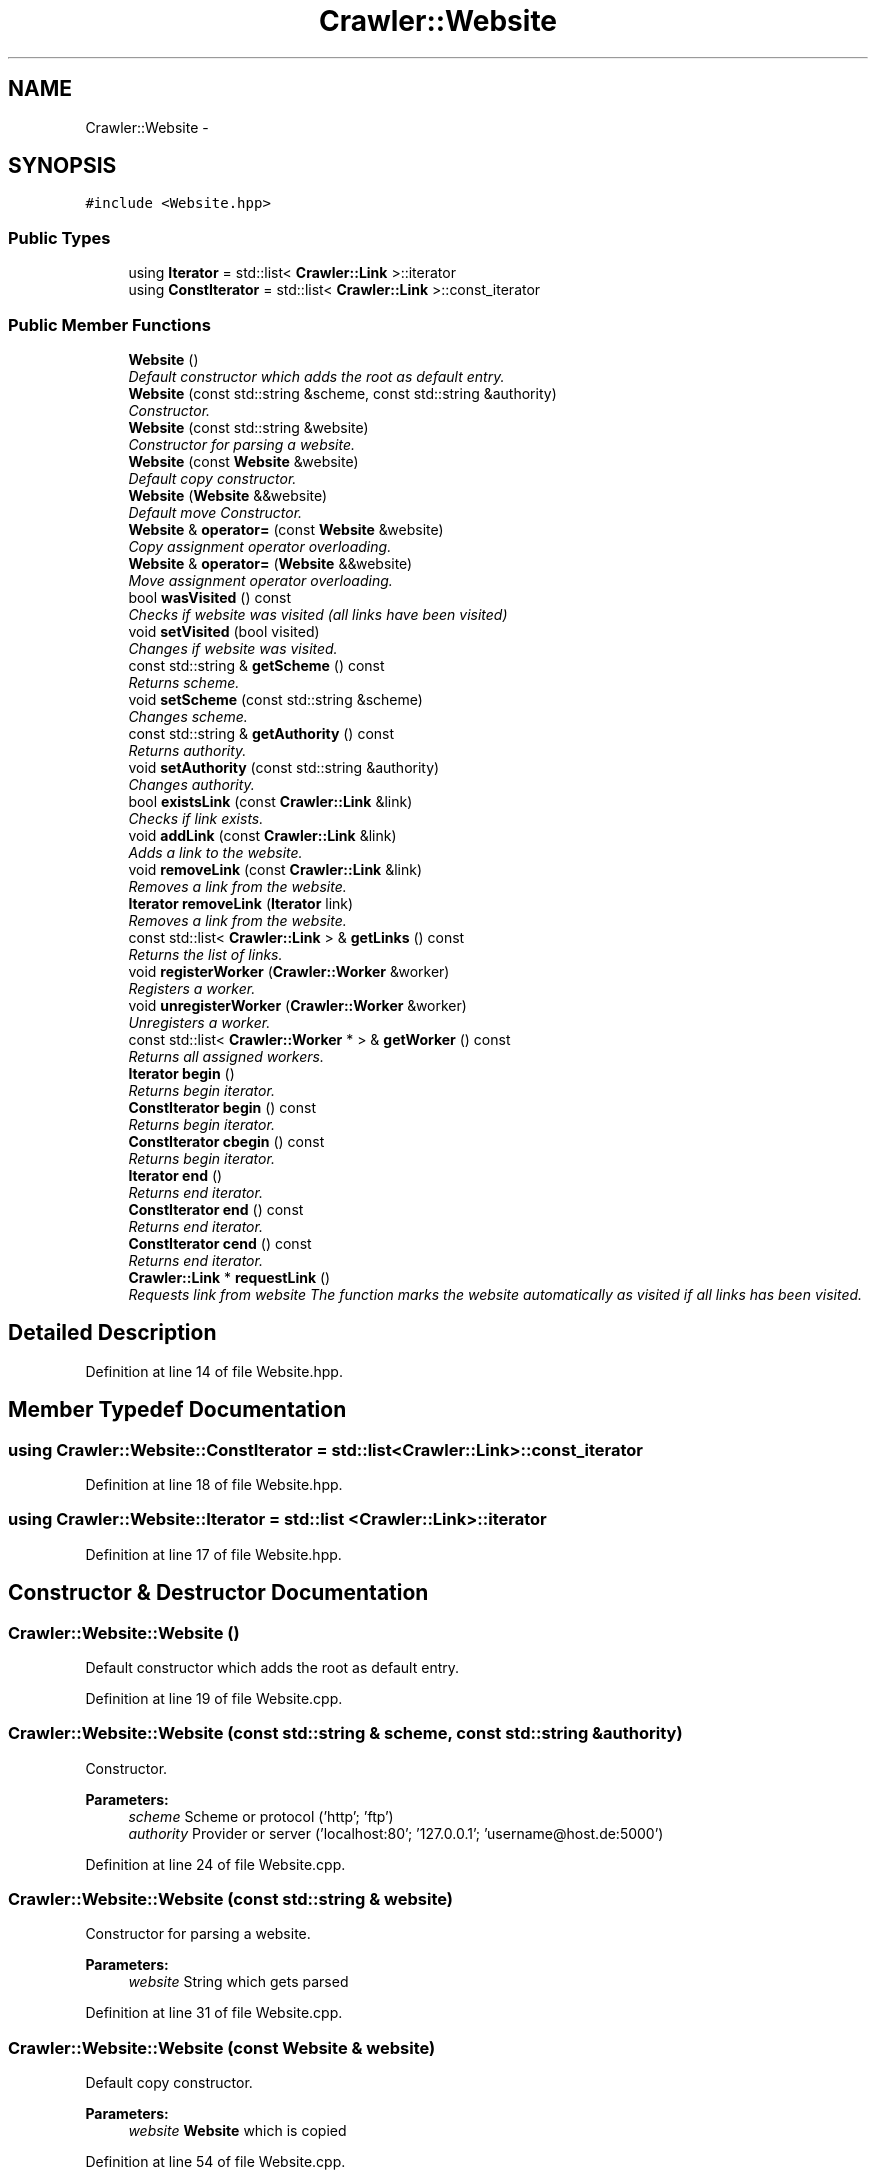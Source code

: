 .TH "Crawler::Website" 3 "Sun Jun 21 2015" "Version 1.0" "Crawler" \" -*- nroff -*-
.ad l
.nh
.SH NAME
Crawler::Website \- 
.SH SYNOPSIS
.br
.PP
.PP
\fC#include <Website\&.hpp>\fP
.SS "Public Types"

.in +1c
.ti -1c
.RI "using \fBIterator\fP = std::list< \fBCrawler::Link\fP >::iterator"
.br
.ti -1c
.RI "using \fBConstIterator\fP = std::list< \fBCrawler::Link\fP >::const_iterator"
.br
.in -1c
.SS "Public Member Functions"

.in +1c
.ti -1c
.RI "\fBWebsite\fP ()"
.br
.RI "\fIDefault constructor which adds the root as default entry\&. \fP"
.ti -1c
.RI "\fBWebsite\fP (const std::string &scheme, const std::string &authority)"
.br
.RI "\fIConstructor\&. \fP"
.ti -1c
.RI "\fBWebsite\fP (const std::string &website)"
.br
.RI "\fIConstructor for parsing a website\&. \fP"
.ti -1c
.RI "\fBWebsite\fP (const \fBWebsite\fP &website)"
.br
.RI "\fIDefault copy constructor\&. \fP"
.ti -1c
.RI "\fBWebsite\fP (\fBWebsite\fP &&website)"
.br
.RI "\fIDefault move Constructor\&. \fP"
.ti -1c
.RI "\fBWebsite\fP & \fBoperator=\fP (const \fBWebsite\fP &website)"
.br
.RI "\fICopy assignment operator overloading\&. \fP"
.ti -1c
.RI "\fBWebsite\fP & \fBoperator=\fP (\fBWebsite\fP &&website)"
.br
.RI "\fIMove assignment operator overloading\&. \fP"
.ti -1c
.RI "bool \fBwasVisited\fP () const "
.br
.RI "\fIChecks if website was visited (all links have been visited) \fP"
.ti -1c
.RI "void \fBsetVisited\fP (bool visited)"
.br
.RI "\fIChanges if website was visited\&. \fP"
.ti -1c
.RI "const std::string & \fBgetScheme\fP () const "
.br
.RI "\fIReturns scheme\&. \fP"
.ti -1c
.RI "void \fBsetScheme\fP (const std::string &scheme)"
.br
.RI "\fIChanges scheme\&. \fP"
.ti -1c
.RI "const std::string & \fBgetAuthority\fP () const "
.br
.RI "\fIReturns authority\&. \fP"
.ti -1c
.RI "void \fBsetAuthority\fP (const std::string &authority)"
.br
.RI "\fIChanges authority\&. \fP"
.ti -1c
.RI "bool \fBexistsLink\fP (const \fBCrawler::Link\fP &link)"
.br
.RI "\fIChecks if link exists\&. \fP"
.ti -1c
.RI "void \fBaddLink\fP (const \fBCrawler::Link\fP &link)"
.br
.RI "\fIAdds a link to the website\&. \fP"
.ti -1c
.RI "void \fBremoveLink\fP (const \fBCrawler::Link\fP &link)"
.br
.RI "\fIRemoves a link from the website\&. \fP"
.ti -1c
.RI "\fBIterator\fP \fBremoveLink\fP (\fBIterator\fP link)"
.br
.RI "\fIRemoves a link from the website\&. \fP"
.ti -1c
.RI "const std::list< \fBCrawler::Link\fP > & \fBgetLinks\fP () const "
.br
.RI "\fIReturns the list of links\&. \fP"
.ti -1c
.RI "void \fBregisterWorker\fP (\fBCrawler::Worker\fP &worker)"
.br
.RI "\fIRegisters a worker\&. \fP"
.ti -1c
.RI "void \fBunregisterWorker\fP (\fBCrawler::Worker\fP &worker)"
.br
.RI "\fIUnregisters a worker\&. \fP"
.ti -1c
.RI "const std::list< \fBCrawler::Worker\fP * > & \fBgetWorker\fP () const "
.br
.RI "\fIReturns all assigned workers\&. \fP"
.ti -1c
.RI "\fBIterator\fP \fBbegin\fP ()"
.br
.RI "\fIReturns begin iterator\&. \fP"
.ti -1c
.RI "\fBConstIterator\fP \fBbegin\fP () const "
.br
.RI "\fIReturns begin iterator\&. \fP"
.ti -1c
.RI "\fBConstIterator\fP \fBcbegin\fP () const "
.br
.RI "\fIReturns begin iterator\&. \fP"
.ti -1c
.RI "\fBIterator\fP \fBend\fP ()"
.br
.RI "\fIReturns end iterator\&. \fP"
.ti -1c
.RI "\fBConstIterator\fP \fBend\fP () const "
.br
.RI "\fIReturns end iterator\&. \fP"
.ti -1c
.RI "\fBConstIterator\fP \fBcend\fP () const "
.br
.RI "\fIReturns end iterator\&. \fP"
.ti -1c
.RI "\fBCrawler::Link\fP * \fBrequestLink\fP ()"
.br
.RI "\fIRequests link from website The function marks the website automatically as visited if all links has been visited\&. \fP"
.in -1c
.SH "Detailed Description"
.PP 
Definition at line 14 of file Website\&.hpp\&.
.SH "Member Typedef Documentation"
.PP 
.SS "using \fBCrawler::Website::ConstIterator\fP =  std::list <\fBCrawler::Link\fP>::const_iterator"

.PP
Definition at line 18 of file Website\&.hpp\&.
.SS "using \fBCrawler::Website::Iterator\fP =  std::list <\fBCrawler::Link\fP>::iterator"

.PP
Definition at line 17 of file Website\&.hpp\&.
.SH "Constructor & Destructor Documentation"
.PP 
.SS "Crawler::Website::Website ()"

.PP
Default constructor which adds the root as default entry\&. 
.PP
Definition at line 19 of file Website\&.cpp\&.
.SS "Crawler::Website::Website (const std::string & scheme, const std::string & authority)"

.PP
Constructor\&. 
.PP
\fBParameters:\fP
.RS 4
\fIscheme\fP Scheme or protocol ('http'; 'ftp') 
.br
\fIauthority\fP Provider or server ('localhost:80'; '127\&.0\&.0\&.1'; 'username@host\&.de:5000') 
.RE
.PP

.PP
Definition at line 24 of file Website\&.cpp\&.
.SS "Crawler::Website::Website (const std::string & website)"

.PP
Constructor for parsing a website\&. 
.PP
\fBParameters:\fP
.RS 4
\fIwebsite\fP String which gets parsed 
.RE
.PP

.PP
Definition at line 31 of file Website\&.cpp\&.
.SS "Crawler::Website::Website (const \fBWebsite\fP & website)"

.PP
Default copy constructor\&. 
.PP
\fBParameters:\fP
.RS 4
\fIwebsite\fP \fBWebsite\fP which is copied 
.RE
.PP

.PP
Definition at line 54 of file Website\&.cpp\&.
.SS "Crawler::Website::Website (\fBWebsite\fP && website)"

.PP
Default move Constructor\&. 
.PP
\fBParameters:\fP
.RS 4
\fIwebsite\fP \fBWebsite\fP which is moved 
.RE
.PP

.PP
Definition at line 62 of file Website\&.cpp\&.
.SH "Member Function Documentation"
.PP 
.SS "void Crawler::Website::addLink (const \fBCrawler::Link\fP & link)"

.PP
Adds a link to the website\&. 
.PP
\fBParameters:\fP
.RS 4
\fIlink\fP \fBLink\fP which is added 
.RE
.PP

.PP
Definition at line 138 of file Website\&.cpp\&.
.SS "\fBCrawler::Website::Iterator\fP Crawler::Website::begin ()"

.PP
Returns begin iterator\&. 
.PP
\fBReturns:\fP
.RS 4
Begin iterator 
.RE
.PP

.PP
Definition at line 200 of file Website\&.cpp\&.
.SS "\fBCrawler::Website::ConstIterator\fP Crawler::Website::begin () const"

.PP
Returns begin iterator\&. 
.PP
\fBReturns:\fP
.RS 4
Begin iterator 
.RE
.PP

.PP
Definition at line 205 of file Website\&.cpp\&.
.SS "\fBCrawler::Website::ConstIterator\fP Crawler::Website::cbegin () const"

.PP
Returns begin iterator\&. 
.PP
\fBReturns:\fP
.RS 4
Begin iterator 
.RE
.PP

.PP
Definition at line 210 of file Website\&.cpp\&.
.SS "\fBCrawler::Website::ConstIterator\fP Crawler::Website::cend () const"

.PP
Returns end iterator\&. 
.PP
\fBReturns:\fP
.RS 4
End iterator 
.RE
.PP

.PP
Definition at line 225 of file Website\&.cpp\&.
.SS "\fBCrawler::Website::Iterator\fP Crawler::Website::end ()"

.PP
Returns end iterator\&. 
.PP
\fBReturns:\fP
.RS 4
End iterator 
.RE
.PP

.PP
Definition at line 215 of file Website\&.cpp\&.
.SS "\fBCrawler::Website::ConstIterator\fP Crawler::Website::end () const"

.PP
Returns end iterator\&. 
.PP
\fBReturns:\fP
.RS 4
End iterator 
.RE
.PP

.PP
Definition at line 220 of file Website\&.cpp\&.
.SS "bool Crawler::Website::existsLink (const \fBCrawler::Link\fP & link)"

.PP
Checks if link exists\&. 
.PP
\fBParameters:\fP
.RS 4
\fIlink\fP \fBLink\fP which is checked 
.RE
.PP
\fBReturns:\fP
.RS 4
True if link exists 
.RE
.PP

.PP
Definition at line 129 of file Website\&.cpp\&.
.SS "const std::string & Crawler::Website::getAuthority () const"

.PP
Returns authority\&. 
.PP
\fBReturns:\fP
.RS 4
Reference to authority 
.RE
.PP

.PP
Definition at line 119 of file Website\&.cpp\&.
.SS "const std::list< \fBCrawler::Link\fP > & Crawler::Website::getLinks () const"

.PP
Returns the list of links\&. 
.PP
\fBReturns:\fP
.RS 4
Reference to the list of links 
.RE
.PP

.PP
Definition at line 167 of file Website\&.cpp\&.
.SS "const std::string & Crawler::Website::getScheme () const"

.PP
Returns scheme\&. 
.PP
\fBReturns:\fP
.RS 4
Reference to scheme 
.RE
.PP

.PP
Definition at line 108 of file Website\&.cpp\&.
.SS "const std::list< \fBCrawler::Worker\fP * > & Crawler::Website::getWorker () const"

.PP
Returns all assigned workers\&. 
.PP
\fBReturns:\fP
.RS 4
Vector of all assigned worker 
.RE
.PP

.PP
Definition at line 195 of file Website\&.cpp\&.
.SS "\fBCrawler::Website\fP & Crawler::Website::operator= (const \fBWebsite\fP & website)"

.PP
Copy assignment operator overloading\&. 
.PP
\fBParameters:\fP
.RS 4
\fIwebsite\fP \fBWebsite\fP which is copied 
.RE
.PP
\fBReturns:\fP
.RS 4
Reference to this 
.RE
.PP

.PP
Definition at line 72 of file Website\&.cpp\&.
.SS "\fBCrawler::Website\fP & Crawler::Website::operator= (\fBWebsite\fP && website)"

.PP
Move assignment operator overloading\&. 
.PP
\fBParameters:\fP
.RS 4
\fIwebsite\fP \fBWebsite\fP which is moved 
.RE
.PP
\fBReturns:\fP
.RS 4
Reference to this 
.RE
.PP

.PP
Definition at line 84 of file Website\&.cpp\&.
.SS "void Crawler::Website::registerWorker (\fBCrawler::Worker\fP & worker)"

.PP
Registers a worker\&. 
.PP
\fBParameters:\fP
.RS 4
\fIworker\fP \fBWorker\fP which gets registered 
.RE
.PP

.PP
Definition at line 172 of file Website\&.cpp\&.
.SS "void Crawler::Website::removeLink (const \fBCrawler::Link\fP & link)"

.PP
Removes a link from the website\&. 
.PP
\fBParameters:\fP
.RS 4
\fIlink\fP \fBLink\fP which is removed 
.RE
.PP

.PP
Definition at line 148 of file Website\&.cpp\&.
.SS "\fBCrawler::Website::Iterator\fP Crawler::Website::removeLink (\fBIterator\fP link)"

.PP
Removes a link from the website\&. 
.PP
\fBParameters:\fP
.RS 4
\fIiterator\fP Iterator (link) which is removed 
.RE
.PP
\fBReturns:\fP
.RS 4
Last iterator in the list 
.RE
.PP

.PP
Definition at line 161 of file Website\&.cpp\&.
.SS "\fBCrawler::Link\fP * Crawler::Website::requestLink ()"

.PP
Requests link from website The function marks the website automatically as visited if all links has been visited\&. 
.PP
\fBReturns:\fP
.RS 4
Next link of website which has not been visited or nullptr 
.RE
.PP

.PP
Definition at line 230 of file Website\&.cpp\&.
.SS "void Crawler::Website::setAuthority (const std::string & authority)"

.PP
Changes authority\&. 
.PP
\fBParameters:\fP
.RS 4
\fIscheme\fP New authority 
.RE
.PP

.PP
Definition at line 124 of file Website\&.cpp\&.
.SS "void Crawler::Website::setScheme (const std::string & scheme)"

.PP
Changes scheme\&. 
.PP
\fBParameters:\fP
.RS 4
\fIscheme\fP New scheme 
.RE
.PP

.PP
Definition at line 113 of file Website\&.cpp\&.
.SS "void Crawler::Website::setVisited (bool visited)"

.PP
Changes if website was visited\&. 
.PP
\fBParameters:\fP
.RS 4
\fIvisited\fP Value of visited 
.RE
.PP

.PP
Definition at line 102 of file Website\&.cpp\&.
.SS "void Crawler::Website::unregisterWorker (\fBCrawler::Worker\fP & worker)"

.PP
Unregisters a worker\&. 
.PP
\fBParameters:\fP
.RS 4
\fIworker\fP \fBWorker\fP which gets unregistered 
.RE
.PP

.PP
Definition at line 182 of file Website\&.cpp\&.
.SS "bool Crawler::Website::wasVisited () const"

.PP
Checks if website was visited (all links have been visited) 
.PP
\fBReturns:\fP
.RS 4
True of website was visited 
.RE
.PP

.PP
Definition at line 97 of file Website\&.cpp\&.

.SH "Author"
.PP 
Generated automatically by Doxygen for Crawler from the source code\&.
